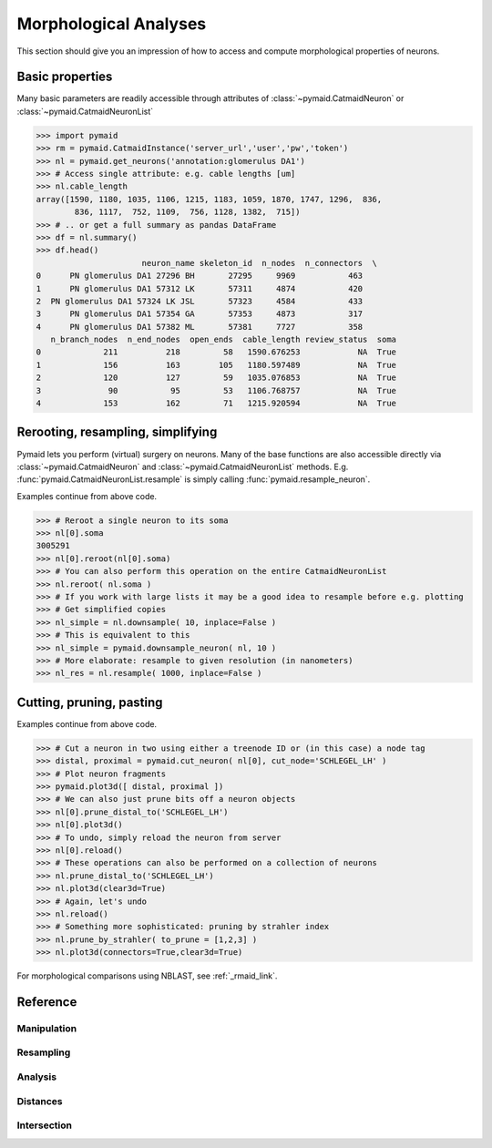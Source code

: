 Morphological Analyses
**********************

This section should give you an impression of how to access and compute morphological properties of neurons.

Basic properties
================

Many basic parameters are readily accessible through attributes of :class:`~pymaid.CatmaidNeuron` or :class:`~pymaid.CatmaidNeuronList`

>>> import pymaid
>>> rm = pymaid.CatmaidInstance('server_url','user','pw','token')
>>> nl = pymaid.get_neurons('annotation:glomerulus DA1')
>>> # Access single attribute: e.g. cable lengths [um]
>>> nl.cable_length
array([1590, 1180, 1035, 1106, 1215, 1183, 1059, 1870, 1747, 1296,  836,
        836, 1117,  752, 1109,  756, 1128, 1382,  715])
>>> # .. or get a full summary as pandas DataFrame
>>> df = nl.summary()
>>> df.head()
                      neuron_name skeleton_id  n_nodes  n_connectors  \
0      PN glomerulus DA1 27296 BH       27295     9969           463
1      PN glomerulus DA1 57312 LK       57311     4874           420
2  PN glomerulus DA1 57324 LK JSL       57323     4584           433
3      PN glomerulus DA1 57354 GA       57353     4873           317
4      PN glomerulus DA1 57382 ML       57381     7727           358
   n_branch_nodes  n_end_nodes  open_ends  cable_length review_status  soma
0             211          218         58   1590.676253            NA  True
1             156          163        105   1180.597489            NA  True
2             120          127         59   1035.076853            NA  True
3              90           95         53   1106.768757            NA  True
4             153          162         71   1215.920594            NA  True


Rerooting, resampling, simplifying
==================================
Pymaid lets you perform (virtual) surgery on neurons. Many of the base functions are also accessible directly via :class:`~pymaid.CatmaidNeuron` and :class:`~pymaid.CatmaidNeuronList` methods. E.g. :func:`pymaid.CatmaidNeuronList.resample` is simply calling :func:`pymaid.resample_neuron`.

Examples continue from above code.

>>> # Reroot a single neuron to its soma
>>> nl[0].soma
3005291
>>> nl[0].reroot(nl[0].soma)
>>> # You can also perform this operation on the entire CatmaidNeuronList
>>> nl.reroot( nl.soma )
>>> # If you work with large lists it may be a good idea to resample before e.g. plotting
>>> # Get simplified copies
>>> nl_simple = nl.downsample( 10, inplace=False )
>>> # This is equivalent to this
>>> nl_simple = pymaid.downsample_neuron( nl, 10 )
>>> # More elaborate: resample to given resolution (in nanometers)
>>> nl_res = nl.resample( 1000, inplace=False )


Cutting, pruning, pasting
=========================

Examples continue from above code.

>>> # Cut a neuron in two using either a treenode ID or (in this case) a node tag
>>> distal, proximal = pymaid.cut_neuron( nl[0], cut_node='SCHLEGEL_LH' )
>>> # Plot neuron fragments
>>> pymaid.plot3d([ distal, proximal ])
>>> # We can also just prune bits off a neuron objects
>>> nl[0].prune_distal_to('SCHLEGEL_LH')
>>> nl[0].plot3d()
>>> # To undo, simply reload the neuron from server
>>> nl[0].reload()
>>> # These operations can also be performed on a collection of neurons
>>> nl.prune_distal_to('SCHLEGEL_LH')
>>> nl.plot3d(clear3d=True)
>>> # Again, let's undo
>>> nl.reload()
>>> # Something more sophisticated: pruning by strahler index
>>> nl.prune_by_strahler( to_prune = [1,2,3] )
>>> nl.plot3d(connectors=True,clear3d=True)

For morphological comparisons using NBLAST, see :ref:`_rmaid_link`.

Reference
=========

Manipulation
------------
.. autosummary::
    :toctree: generated/

	~pymaid.cut_neuron
	~pymaid.reroot_neuron
	~pymaid.stitch_neurons
	~pymaid.split_axon_dendrite
    ~pymaid.split_into_fragments
	~pymaid.longest_neurite
	~pymaid.prune_by_strahler
    ~pymaid.subset_neuron
    ~pymaid.average_neurons
    ~pymaid.remove_tagged_branches
    ~pymaid.despike_neuron

Resampling
----------
.. autosummary::
    :toctree: generated/

    ~pymaid.resample_neuron
    ~pymaid.downsample_neuron

Analysis
--------
.. autosummary::
    :toctree: generated/

    ~pymaid.arbor_confidence
    ~pymaid.bending_flow
    ~pymaid.calc_cable
    ~pymaid.classify_nodes
    ~pymaid.find_main_branchpoint
    ~pymaid.flow_centrality
    ~pymaid.segregation_index
    ~pymaid.strahler_index

Distances
---------
.. autosummary::
    :toctree: generated/

    ~pymaid.cable_overlap
    ~pymaid.geodesic_matrix
    ~pymaid.distal_to
    ~pymaid.dist_between

Intersection
------------
.. autosummary::
    :toctree: generated/

    ~pymaid.in_volume
